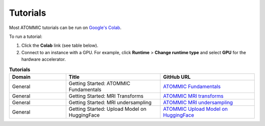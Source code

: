 .. _tutorials:

Tutorials
=========


Most ATOMMIC tutorials can be run on `Google's Colab <https://colab.research.google.com/notebooks/intro.ipynb>`_.

To run a tutorial:

#. Click the **Colab** link (see table below).
#. Connect to an instance with a GPU. For example, click **Runtime** > **Change runtime type** and select **GPU** for the hardware accelerator.

.. list-table:: **Tutorials**
   :widths: 15 25 25
   :header-rows: 1

   * - Domain
     - Title
     - GitHub URL
   * - General
     - Getting Started: ATOMMIC Fundamentals
     - `ATOMMIC Fundamentals <https://colab.research.google.com/github/wdika/atommic/blob/stable/tutorials/00_ATOMMIC_Primer.ipynb>`_
   * - General
     - Getting Started: MRI Transforms
     - `ATOMMIC MRI transforms <https://colab.research.google.com/github/wdika/atommic/blob/stable/tutorials/01_ATOMMIC_MRI_transforms.ipynb>`_
   * - General
     - Getting Started: MRI undersampling
     - `ATOMMIC MRI undersampling <https://colab.research.google.com/github/wdika/atommic/blob/stable/tutorials/02_ATOMMIC_MRI_undersampling.ipynb>`_
   * - General
     - Getting Started: Upload Model on HuggingFace
     - `ATOMMIC Upload Model on HuggingFace <https://colab.research.google.com/github/wdika/atommi/blob/stable/tutorials/03_ATOMMIC_Upload_Model_On_HF.ipynb>`_
